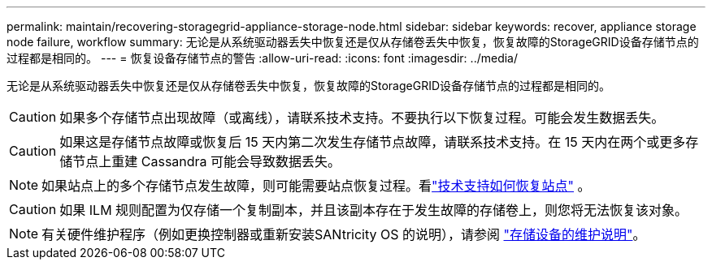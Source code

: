 ---
permalink: maintain/recovering-storagegrid-appliance-storage-node.html 
sidebar: sidebar 
keywords: recover, appliance storage node failure, workflow 
summary: 无论是从系统驱动器丢失中恢复还是仅从存储卷丢失中恢复，恢复故障的StorageGRID设备存储节点的过程都是相同的。 
---
= 恢复设备存储节点的警告
:allow-uri-read: 
:icons: font
:imagesdir: ../media/


[role="lead"]
无论是从系统驱动器丢失中恢复还是仅从存储卷丢失中恢复，恢复故障的StorageGRID设备存储节点的过程都是相同的。


CAUTION: 如果多个存储节点出现故障（或离线），请联系技术支持。不要执行以下恢复过程。可能会发生数据丢失。


CAUTION: 如果这是存储节点故障或恢复后 15 天内第二次发生存储节点故障，请联系技术支持。在 15 天内在两个或更多存储节点上重建 Cassandra 可能会导致数据丢失。


NOTE: 如果站点上的多个存储节点发生故障，则可能需要站点恢复过程。看link:how-site-recovery-is-performed-by-technical-support.html["技术支持如何恢复站点"] 。


CAUTION: 如果 ILM 规则配置为仅存储一个复制副本，并且该副本存在于发生故障的存储卷上，则您将无法恢复该对象。


NOTE: 有关硬件维护程序（例如更换控制器或重新安装SANtricity OS 的说明），请参阅 https://docs.netapp.com/us-en/storagegrid-appliances/commonhardware/index.html["存储设备的维护说明"^]。
